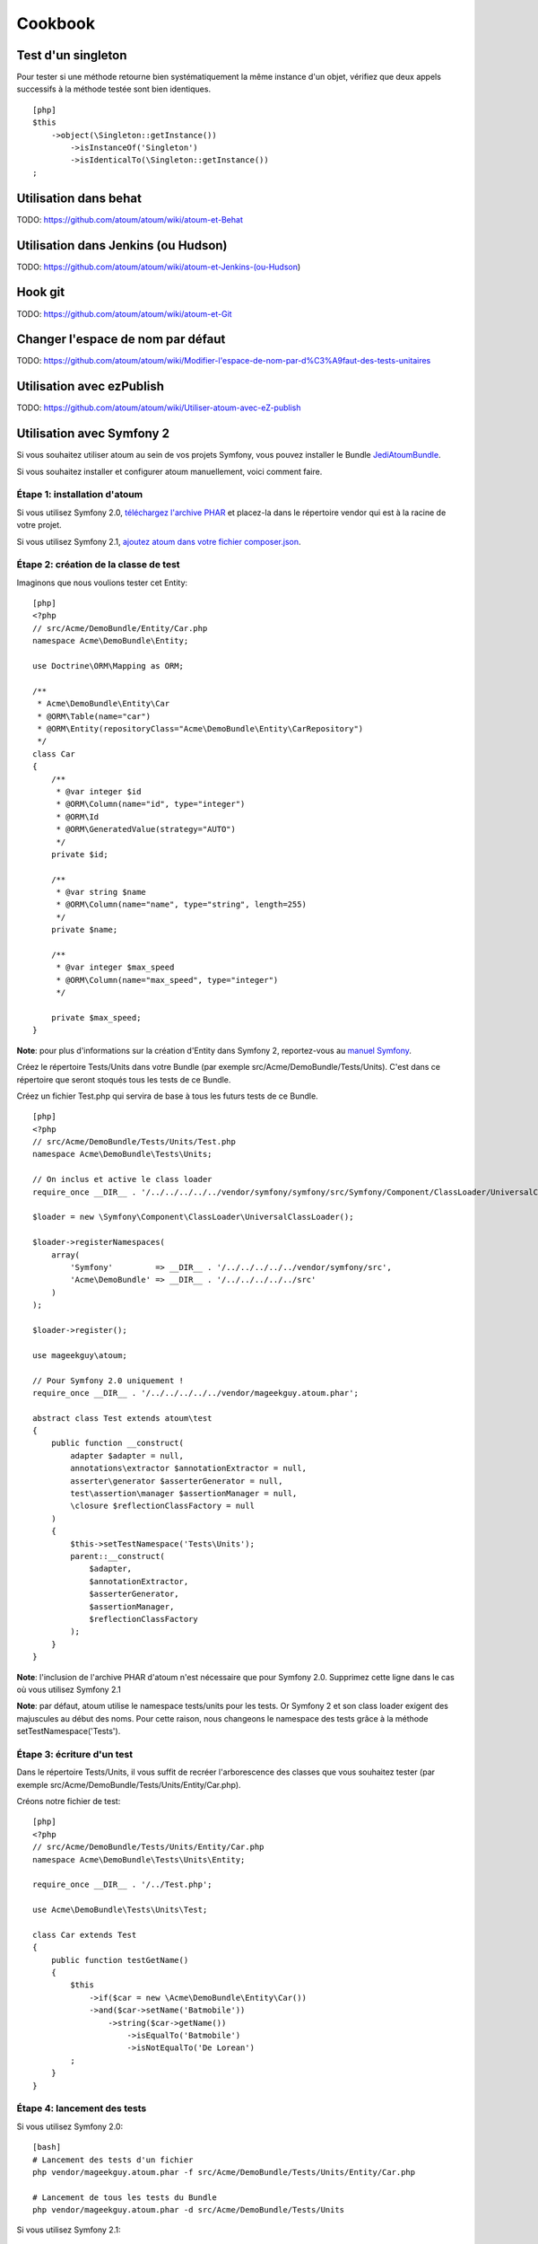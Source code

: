 Cookbook
========

Test d'un singleton
-------------------

Pour tester si une méthode retourne bien systématiquement la même
instance d'un objet, vérifiez que deux appels successifs à la méthode
testée sont bien identiques.

::

    [php]
    $this
        ->object(\Singleton::getInstance())
            ->isInstanceOf('Singleton')
            ->isIdenticalTo(\Singleton::getInstance())
    ;

Utilisation dans behat
----------------------

TODO: https://github.com/atoum/atoum/wiki/atoum-et-Behat

Utilisation dans Jenkins (ou Hudson)
------------------------------------

TODO: https://github.com/atoum/atoum/wiki/atoum-et-Jenkins-(ou-Hudson)

Hook git
--------

TODO: https://github.com/atoum/atoum/wiki/atoum-et-Git

Changer l'espace de nom par défaut
----------------------------------

TODO:
https://github.com/atoum/atoum/wiki/Modifier-l'espace-de-nom-par-d%C3%A9faut-des-tests-unitaires

Utilisation avec ezPublish
--------------------------

TODO: https://github.com/atoum/atoum/wiki/Utiliser-atoum-avec-eZ-publish

Utilisation avec Symfony 2
--------------------------

Si vous souhaitez utiliser atoum au sein de vos projets Symfony, vous
pouvez installer le Bundle `JediAtoumBundle <#bundle-symfony-2>`_.

Si vous souhaitez installer et configurer atoum manuellement, voici
comment faire.

Étape 1: installation d'atoum
~~~~~~~~~~~~~~~~~~~~~~~~~~~~~

Si vous utilisez Symfony 2.0, `téléchargez l'archive
PHAR <#archive-phar>`_ et placez-la dans le répertoire vendor qui est à
la racine de votre projet.

Si vous utilisez Symfony 2.1, `ajoutez atoum dans votre fichier
composer.json <#composer>`_.

Étape 2: création de la classe de test
~~~~~~~~~~~~~~~~~~~~~~~~~~~~~~~~~~~~~~

Imaginons que nous voulions tester cet Entity:

::

    [php]
    <?php
    // src/Acme/DemoBundle/Entity/Car.php
    namespace Acme\DemoBundle\Entity;

    use Doctrine\ORM\Mapping as ORM;

    /**
     * Acme\DemoBundle\Entity\Car
     * @ORM\Table(name="car")
     * @ORM\Entity(repositoryClass="Acme\DemoBundle\Entity\CarRepository")
     */
    class Car
    {
        /**
         * @var integer $id
         * @ORM\Column(name="id", type="integer")
         * @ORM\Id
         * @ORM\GeneratedValue(strategy="AUTO")
         */
        private $id;

        /**
         * @var string $name
         * @ORM\Column(name="name", type="string", length=255)
         */
        private $name;

        /**
         * @var integer $max_speed
         * @ORM\Column(name="max_speed", type="integer")
         */

        private $max_speed;
    }

**Note**: pour plus d'informations sur la création d'Entity dans Symfony
2, reportez-vous au `manuel
Symfony <http://symfony.com/fr/doc/current/book/doctrine.html#creer-une-classe-entite>`_.

Créez le répertoire Tests/Units dans votre Bundle (par exemple
src/Acme/DemoBundle/Tests/Units). C'est dans ce répertoire que seront
stoqués tous les tests de ce Bundle.

Créez un fichier Test.php qui servira de base à tous les futurs tests de
ce Bundle.

::

    [php]
    <?php
    // src/Acme/DemoBundle/Tests/Units/Test.php
    namespace Acme\DemoBundle\Tests\Units;

    // On inclus et active le class loader
    require_once __DIR__ . '/../../../../../vendor/symfony/symfony/src/Symfony/Component/ClassLoader/UniversalClassLoader.php';

    $loader = new \Symfony\Component\ClassLoader\UniversalClassLoader();

    $loader->registerNamespaces(
        array(
            'Symfony'         => __DIR__ . '/../../../../../vendor/symfony/src',
            'Acme\DemoBundle' => __DIR__ . '/../../../../../src'
        )
    );

    $loader->register();

    use mageekguy\atoum;

    // Pour Symfony 2.0 uniquement !
    require_once __DIR__ . '/../../../../../vendor/mageekguy.atoum.phar';

    abstract class Test extends atoum\test
    {
        public function __construct(
            adapter $adapter = null,
            annotations\extractor $annotationExtractor = null,
            asserter\generator $asserterGenerator = null,
            test\assertion\manager $assertionManager = null,
            \closure $reflectionClassFactory = null
        )
        {
            $this->setTestNamespace('Tests\Units');
            parent::__construct(
                $adapter,
                $annotationExtractor,
                $asserterGenerator,
                $assertionManager,
                $reflectionClassFactory
            );
        }
    }

**Note**: l'inclusion de l'archive PHAR d'atoum n'est nécessaire que
pour Symfony 2.0. Supprimez cette ligne dans le cas où vous utilisez
Symfony 2.1

**Note**: par défaut, atoum utilise le namespace tests/units pour les
tests. Or Symfony 2 et son class loader exigent des majuscules au début
des noms. Pour cette raison, nous changeons le namespace des tests grâce
à la méthode setTestNamespace('Tests').

Étape 3: écriture d'un test
~~~~~~~~~~~~~~~~~~~~~~~~~~~

Dans le répertoire Tests/Units, il vous suffit de recréer l'arborescence
des classes que vous souhaitez tester (par exemple
src/Acme/DemoBundle/Tests/Units/Entity/Car.php).

Créons notre fichier de test:

::

    [php]
    <?php
    // src/Acme/DemoBundle/Tests/Units/Entity/Car.php
    namespace Acme\DemoBundle\Tests\Units\Entity;

    require_once __DIR__ . '/../Test.php';

    use Acme\DemoBundle\Tests\Units\Test;

    class Car extends Test
    {
        public function testGetName()
        {
            $this
                ->if($car = new \Acme\DemoBundle\Entity\Car())
                ->and($car->setName('Batmobile'))
                    ->string($car->getName())
                        ->isEqualTo('Batmobile')
                        ->isNotEqualTo('De Lorean')
            ;
        }
    }

Étape 4: lancement des tests
~~~~~~~~~~~~~~~~~~~~~~~~~~~~

Si vous utilisez Symfony 2.0:

::

    [bash]
    # Lancement des tests d'un fichier
    php vendor/mageekguy.atoum.phar -f src/Acme/DemoBundle/Tests/Units/Entity/Car.php

    # Lancement de tous les tests du Bundle
    php vendor/mageekguy.atoum.phar -d src/Acme/DemoBundle/Tests/Units

Si vous utilisez Symfony 2.1:

::

    [bash]
    # Lancement des tests d'un fichier
    ./bin/atoum -f src/Acme/DemoBundle/Tests/Units/Entity/Car.php

    # Lancement de tous les tests du Bundle
    ./bin/atoum -d src/Acme/DemoBundle/Tests/Units

**Note**: vous pouvez obtenir plus d'informations sur le `lancement des
tests <#lancement-des-tests>`_ au chapitre 3.

Dans tous les cas, voilà ce que vous devriez obtenir:

::

    [bash]
    > PHP path: /usr/bin/php
    > PHP version:
    => PHP 5.3.15 with Suhosin-Patch (cli) (built: Aug 24 2012 17:45:44)
    => Copyright (c) 1997-2012 The PHP Group
    => Zend Engine v2.3.0, Copyright (c) 1998-2012 Zend Technologies
    =>     with Xdebug v2.1.3, Copyright (c) 2002-2012, by Derick Rethans
    > Acme\DemoBundle\Tests\Units\Entity\Car...
    [S___________________________________________________________][1/1]
    => Test duration: 0.01 second.
    => Memory usage: 0.50 Mb.
    > Total test duration: 0.01 second.
    > Total test memory usage: 0.50 Mb.
    > Code coverage value: 42.86%
    => Class Acme\DemoBundle\Entity\Car: 42.86%
    ==> Acme\DemoBundle\Entity\Car::getId(): 0.00%
    ==> Acme\DemoBundle\Entity\Car::setMaxSpeed(): 0.00%
    ==> Acme\DemoBundle\Entity\Car::getMaxSpeed(): 0.00%
    > Running duration: 0.24 second.
    Success (1 test, 1/1 method, 0 skipped method, 4 assertions) !    

